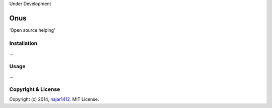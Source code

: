 Under Development

===========================
Onus
===========================

‘Open source helping’

Installation
------------

...

Usage
-----

...

Copyright & License
-------------------

Copyright (c) 2014, `najar1412 <http://kt.era.ee/>`_. MIT License.
